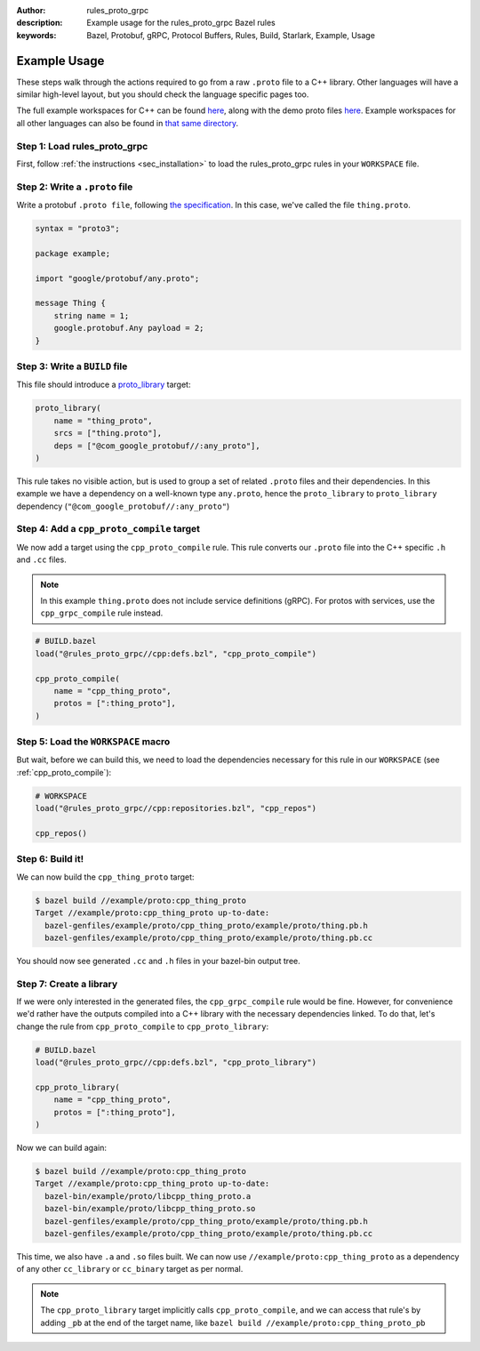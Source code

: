 :author: rules_proto_grpc
:description: Example usage for the rules_proto_grpc Bazel rules
:keywords: Bazel, Protobuf, gRPC, Protocol Buffers, Rules, Build, Starlark, Example, Usage


Example Usage
=============

These steps walk through the actions required to go from a raw ``.proto`` file to a C++ library.
Other languages will have a similar high-level layout, but you should check the language specific
pages too.

The full example workspaces for C++ can be found
`here <https://github.com/rules-proto-grpc/rules_proto_grpc/tree/master/example/cpp>`__, along with
the demo proto files
`here <https://github.com/rules-proto-grpc/rules_proto_grpc/tree/master/example/proto>`__. Example
workspaces for all other languages can also be found in
`that same directory <https://github.com/rules-proto-grpc/rules_proto_grpc/tree/master/example>`__.


**Step 1**: Load rules_proto_grpc
------------------------------------

First, follow :ref:`the instructions <sec_installation>` to load the rules_proto_grpc rules in your
``WORKSPACE`` file.


**Step 2**: Write a ``.proto`` file
-----------------------------------

Write a protobuf ``.proto file``, following
`the specification <https://developers.google.com/protocol-buffers/docs/proto3>`__. In this case,
we've called the file ``thing.proto``.

.. code-block:: proto

   syntax = "proto3";

   package example;

   import "google/protobuf/any.proto";

   message Thing {
       string name = 1;
       google.protobuf.Any payload = 2;
   }


**Step 3**: Write a ``BUILD`` file
----------------------------------

This file should introduce a
`proto_library <https://docs.bazel.build/versions/master/be/protocol-buffer.html#proto_library>`_
target:

.. code-block:: python

   proto_library(
       name = "thing_proto",
       srcs = ["thing.proto"],
       deps = ["@com_google_protobuf//:any_proto"],
   )

This rule takes no visible action, but is used to group a set of related ``.proto`` files and their
dependencies. In this example we have a dependency on a well-known type ``any.proto``, hence the
``proto_library`` to ``proto_library`` dependency (``"@com_google_protobuf//:any_proto"``)


**Step 4**: Add a ``cpp_proto_compile`` target
----------------------------------------------

We now add a target using the ``cpp_proto_compile`` rule. This rule converts our ``.proto`` file
into the C++ specific ``.h`` and ``.cc`` files.

.. note:: In this example ``thing.proto`` does not include service definitions (gRPC). For protos
   with services, use the ``cpp_grpc_compile`` rule instead.

.. code-block:: python

   # BUILD.bazel
   load("@rules_proto_grpc//cpp:defs.bzl", "cpp_proto_compile")

   cpp_proto_compile(
       name = "cpp_thing_proto",
       protos = [":thing_proto"],
   )


**Step 5**: Load the ``WORKSPACE`` macro
----------------------------------------

But wait, before we can build this, we need to load the dependencies necessary for this rule in our
``WORKSPACE`` (see :ref:`cpp_proto_compile`):

.. code-block:: python

   # WORKSPACE
   load("@rules_proto_grpc//cpp:repositories.bzl", "cpp_repos")

   cpp_repos()


**Step 6**: Build it!
---------------------

We can now build the ``cpp_thing_proto`` target:

.. code-block:: bash

   $ bazel build //example/proto:cpp_thing_proto
   Target //example/proto:cpp_thing_proto up-to-date:
     bazel-genfiles/example/proto/cpp_thing_proto/example/proto/thing.pb.h
     bazel-genfiles/example/proto/cpp_thing_proto/example/proto/thing.pb.cc

You should now see generated ``.cc`` and ``.h`` files in your bazel-bin output tree.


**Step 7**: Create a library
----------------------------

If we were only interested in the generated files, the ``cpp_grpc_compile`` rule would be fine.
However, for convenience we'd rather have the outputs compiled into a C++ library with the necessary
dependencies linked. To do that, let's change the  rule from ``cpp_proto_compile`` to
``cpp_proto_library``:

.. code-block:: python

   # BUILD.bazel
   load("@rules_proto_grpc//cpp:defs.bzl", "cpp_proto_library")

   cpp_proto_library(
       name = "cpp_thing_proto",
       protos = [":thing_proto"],
   )

Now we can build again:

.. code-block:: bash

   $ bazel build //example/proto:cpp_thing_proto
   Target //example/proto:cpp_thing_proto up-to-date:
     bazel-bin/example/proto/libcpp_thing_proto.a
     bazel-bin/example/proto/libcpp_thing_proto.so
     bazel-genfiles/example/proto/cpp_thing_proto/example/proto/thing.pb.h
     bazel-genfiles/example/proto/cpp_thing_proto/example/proto/thing.pb.cc

This time, we also have ``.a`` and ``.so`` files built. We can now use
``//example/proto:cpp_thing_proto`` as a dependency of any other ``cc_library`` or ``cc_binary``
target as per normal.

.. note:: The ``cpp_proto_library`` target implicitly calls ``cpp_proto_compile``, and we can access
   that rule's by adding ``_pb`` at the end of the target name, like
   ``bazel build //example/proto:cpp_thing_proto_pb``
